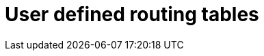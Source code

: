 :_mod-docs-content-type: PROCEDURE

[id="azure-user-defined-routing-tables_{context}"]

// https://access.redhat.com/articles/7005411

= User defined routing tables

